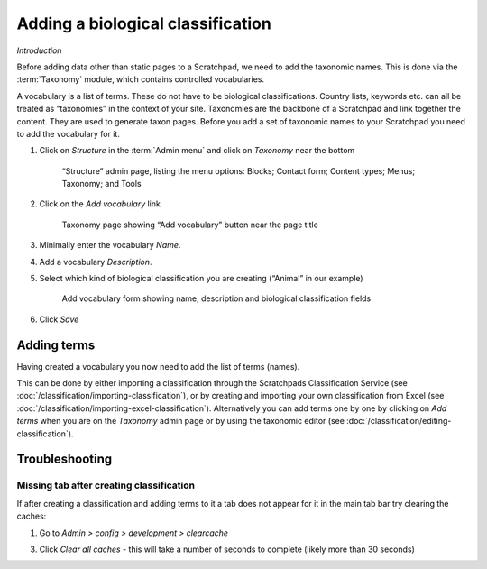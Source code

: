 Adding a biological classification
==================================

*Introduction*

Before adding data other than static pages to a Scratchpad, we need to add the taxonomic names. This is done via the :term:`Taxonomy` module, which contains controlled vocabularies. 

A vocabulary is a list of terms. These do not have to be biological classifications. Country lists, keywords etc. can all be treated as “taxonomies” in the context of your site. Taxonomies are the backbone of a Scratchpad and link together the content. They are used to generate taxon pages. Before you add a set of taxonomic names to your Scratchpad you need to add the vocabulary for it.

1. Click on *Structure* in the :term:`Admin menu` and click on *Taxonomy* near the bottom

   .. figure:: /_static/AdminStructure.jpg

    “Structure” admin page, listing the menu options: Blocks; Contact form; Content types; Menus; Taxonomy; and Tools


2. Click on the *Add vocabulary* link

   .. figure:: /_static/AdminTaxonomy.jpg

    Taxonomy page showing “Add vocabulary” button near the page title

3. Minimally enter the vocabulary *Name*.

   .. only:: training

        If you are using the Botanical :ref:`training-material`, you might want to name your vocabulary "Lily". 
        If using the Zoological training material, "Lice"

4. Add a vocabulary *Description*. 

5. Select which kind of biological classification you are creating (“Animal” in our example)

   .. figure:: /_static/AddVocabulary.jpg

    Add vocabulary form showing name, description and biological classification fields

6. Click *Save*


Adding terms
------------

Having created a vocabulary you now need to add the list of terms (names). 

This can be done by either importing a classification through the Scratchpads Classification Service (see :doc:`/classification/importing-classification`), or by creating and importing your own
classification from Excel (see :doc:`/classification/importing-excel-classification`). Alternatively
you can add terms one by one by clicking on *Add terms* when you are on the *Taxonomy* admin page or by using the taxonomic editor (see :doc:`/classification/editing-classification`).


.. only:: training

    On this training course, we will first look at importing a classification :doc:`/classification/importing-classification`.


Troubleshooting
---------------

Missing tab after creating classification
^^^^^^^^^^^^^^^^^^^^^^^^^^^^^^^^^^^^^^^^^

If after creating a classification and adding terms to it a tab does not appear for it in the main tab bar try clearing the caches: 

1. Go to *Admin > config > development > clearcache*

3. Click *Clear all caches* - this will take a number of seconds to complete (likely more than 30 seconds)

